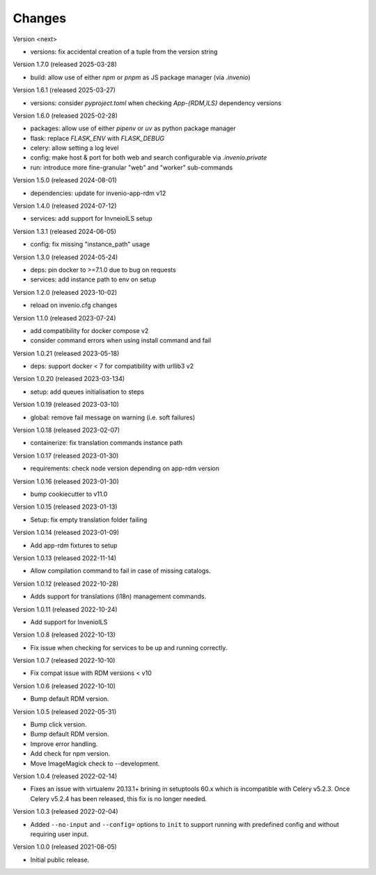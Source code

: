 ..
    Copyright (C) 2019-2024 CERN.
    Copyright (C) 2019-2021 Northwestern University.
    Copyright (C) 2025      TU Wien.

    Invenio-Cli is free software; you can redistribute it and/or modify
    it under the terms of the MIT License; see LICENSE file for more details.

Changes
=======

Version <next>

- versions: fix accidental creation of a tuple from the version string

Version 1.7.0 (released 2025-03-28)

- build: allow use of either `npm` or `pnpm` as JS package manager (via `.invenio`)

Version 1.6.1 (released 2025-03-27)

- versions: consider `pyproject.toml` when checking `App-{RDM,ILS}` dependency versions

Version 1.6.0 (released 2025-02-28)

- packages: allow use of either `pipenv` or `uv` as python package manager
- flask: replace `FLASK_ENV` with `FLASK_DEBUG`
- celery: allow setting a log level
- config: make host & port for both web and search configurable via `.invenio.private`
- run: introduce more fine-granular "web" and "worker" sub-commands

Version 1.5.0 (released 2024-08-01)

- dependencies: update for invenio-app-rdm v12

Version 1.4.0 (released 2024-07-12)

- services: add support for InvneioILS setup

Version 1.3.1 (released 2024-06-05)

- config: fix missing "instance_path" usage

Version 1.3.0 (released 2024-05-24)

- deps: pin docker to >=7.1.0 due to bug on requests
- services: add instance path to env on setup

Version 1.2.0 (released 2023-10-02)

- reload on invenio.cfg changes

Version 1.1.0 (released 2023-07-24)

- add compatibility for docker compose v2
- consider command errors when using install command and fail

Version 1.0.21 (released 2023-05-18)

- deps: support docker < 7 for compatibility with urllib3 v2

Version 1.0.20 (released 2023-03-134)

- setup: add queues initialisation to steps

Version 1.0.19 (released 2023-03-10)

- global: remove fail message on warning (i.e. soft failures)

Version 1.0.18 (released 2023-02-07)

- containerize: fix translation commands instance path

Version 1.0.17 (released 2023-01-30)

- requirements: check node version depending on app-rdm version

Version 1.0.16 (released 2023-01-30)

- bump cookiecutter to v11.0

Version 1.0.15 (released 2023-01-13)

- Setup: fix empty translation folder failing

Version 1.0.14 (released 2023-01-09)

- Add app-rdm fixtures to setup

Version 1.0.13 (released 2022-11-14)

- Allow compilation command to fail in case of missing catalogs.

Version 1.0.12 (released 2022-10-28)

- Adds support for translations (i18n) management commands.

Version 1.0.11 (released 2022-10-24)

- Add support for InvenioILS

Version 1.0.8 (released 2022-10-13)

- Fix issue when checking for services to be up
  and running correctly.

Version 1.0.7 (released 2022-10-10)

- Fix compat issue with RDM versions < v10

Version 1.0.6 (released 2022-10-10)

- Bump default RDM version.

Version 1.0.5 (released 2022-05-31)

- Bump click version.
- Bump default RDM version.
- Improve error handling.
- Add check for npm version.
- Move ImageMagick check to --development.

Version 1.0.4 (released 2022-02-14)

- Fixes an issue with virtualenv 20.13.1+ brining in setuptools 60.x which is
  incompatible with Celery v5.2.3. Once Celery v5.2.4 has been released, this
  fix is no longer needed.

Version 1.0.3 (released 2022-02-04)

- Added ``--no-input`` and ``--config=`` options to ``init`` to support running
  with predefined config and without requiring user input.

Version 1.0.0 (released 2021-08-05)

- Initial public release.
